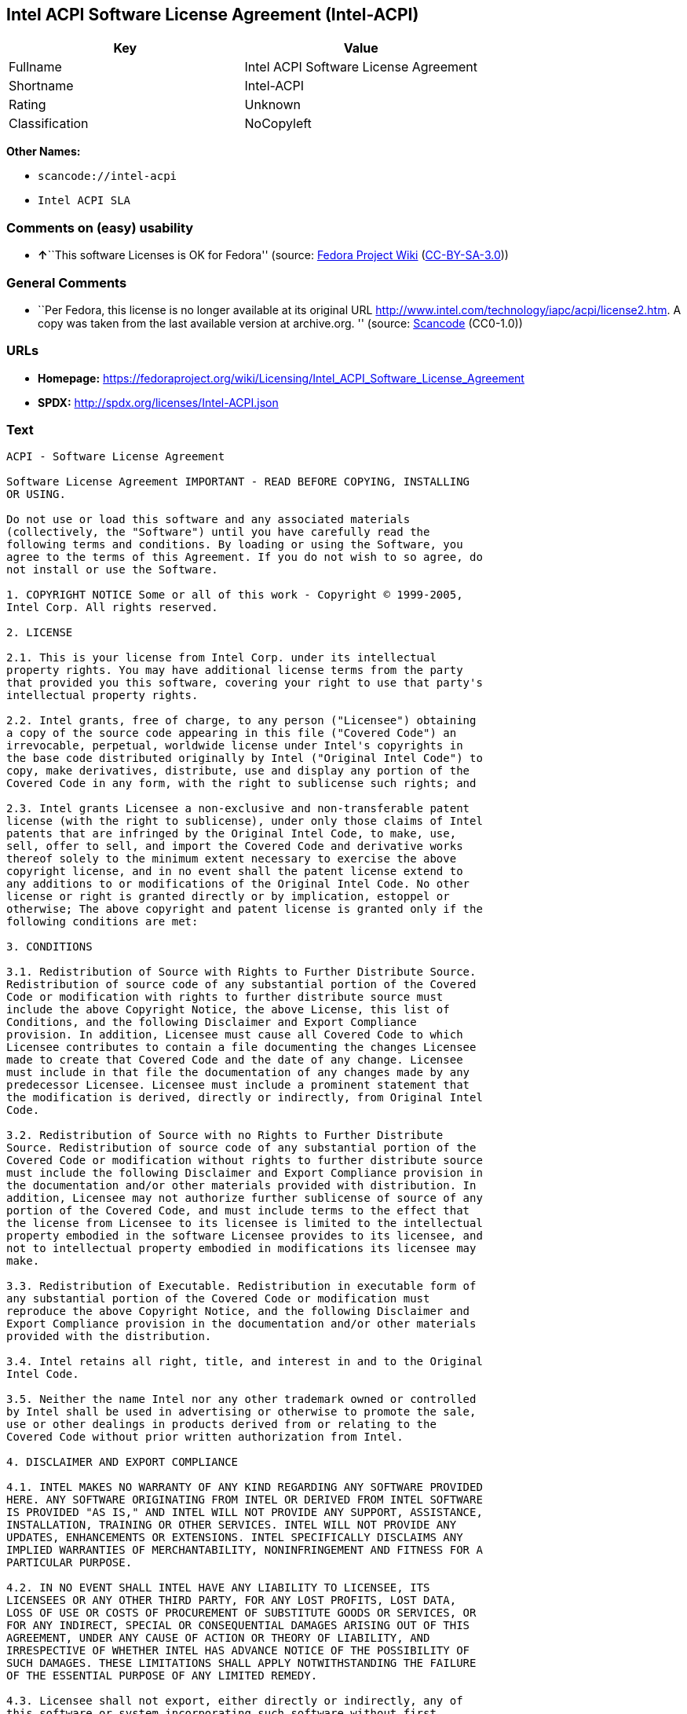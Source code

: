 == Intel ACPI Software License Agreement (Intel-ACPI)

[cols=",",options="header",]
|===
|Key |Value
|Fullname |Intel ACPI Software License Agreement
|Shortname |Intel-ACPI
|Rating |Unknown
|Classification |NoCopyleft
|===

*Other Names:*

* `+scancode://intel-acpi+`
* `+Intel ACPI SLA+`

=== Comments on (easy) usability

* **↑**``This software Licenses is OK for Fedora'' (source:
https://fedoraproject.org/wiki/Licensing:Main?rd=Licensing[Fedora
Project Wiki]
(https://creativecommons.org/licenses/by-sa/3.0/legalcode[CC-BY-SA-3.0]))

=== General Comments

* ``Per Fedora, this license is no longer available at its original URL
http://www.intel.com/technology/iapc/acpi/license2.htm. A copy was taken
from the last available version at archive.org. '' (source:
https://github.com/nexB/scancode-toolkit/blob/develop/src/licensedcode/data/licenses/intel-acpi.yml[Scancode]
(CC0-1.0))

=== URLs

* *Homepage:*
https://fedoraproject.org/wiki/Licensing/Intel_ACPI_Software_License_Agreement
* *SPDX:* http://spdx.org/licenses/Intel-ACPI.json

=== Text

....
ACPI - Software License Agreement

Software License Agreement IMPORTANT - READ BEFORE COPYING, INSTALLING
OR USING.

Do not use or load this software and any associated materials
(collectively, the "Software") until you have carefully read the
following terms and conditions. By loading or using the Software, you
agree to the terms of this Agreement. If you do not wish to so agree, do
not install or use the Software.

1. COPYRIGHT NOTICE Some or all of this work - Copyright © 1999-2005,
Intel Corp. All rights reserved.

2. LICENSE

2.1. This is your license from Intel Corp. under its intellectual
property rights. You may have additional license terms from the party
that provided you this software, covering your right to use that party's
intellectual property rights.

2.2. Intel grants, free of charge, to any person ("Licensee") obtaining
a copy of the source code appearing in this file ("Covered Code") an
irrevocable, perpetual, worldwide license under Intel's copyrights in
the base code distributed originally by Intel ("Original Intel Code") to
copy, make derivatives, distribute, use and display any portion of the
Covered Code in any form, with the right to sublicense such rights; and

2.3. Intel grants Licensee a non-exclusive and non-transferable patent
license (with the right to sublicense), under only those claims of Intel
patents that are infringed by the Original Intel Code, to make, use,
sell, offer to sell, and import the Covered Code and derivative works
thereof solely to the minimum extent necessary to exercise the above
copyright license, and in no event shall the patent license extend to
any additions to or modifications of the Original Intel Code. No other
license or right is granted directly or by implication, estoppel or
otherwise; The above copyright and patent license is granted only if the
following conditions are met:

3. CONDITIONS

3.1. Redistribution of Source with Rights to Further Distribute Source.
Redistribution of source code of any substantial portion of the Covered
Code or modification with rights to further distribute source must
include the above Copyright Notice, the above License, this list of
Conditions, and the following Disclaimer and Export Compliance
provision. In addition, Licensee must cause all Covered Code to which
Licensee contributes to contain a file documenting the changes Licensee
made to create that Covered Code and the date of any change. Licensee
must include in that file the documentation of any changes made by any
predecessor Licensee. Licensee must include a prominent statement that
the modification is derived, directly or indirectly, from Original Intel
Code.

3.2. Redistribution of Source with no Rights to Further Distribute
Source. Redistribution of source code of any substantial portion of the
Covered Code or modification without rights to further distribute source
must include the following Disclaimer and Export Compliance provision in
the documentation and/or other materials provided with distribution. In
addition, Licensee may not authorize further sublicense of source of any
portion of the Covered Code, and must include terms to the effect that
the license from Licensee to its licensee is limited to the intellectual
property embodied in the software Licensee provides to its licensee, and
not to intellectual property embodied in modifications its licensee may
make.

3.3. Redistribution of Executable. Redistribution in executable form of
any substantial portion of the Covered Code or modification must
reproduce the above Copyright Notice, and the following Disclaimer and
Export Compliance provision in the documentation and/or other materials
provided with the distribution.

3.4. Intel retains all right, title, and interest in and to the Original
Intel Code.

3.5. Neither the name Intel nor any other trademark owned or controlled
by Intel shall be used in advertising or otherwise to promote the sale,
use or other dealings in products derived from or relating to the
Covered Code without prior written authorization from Intel.

4. DISCLAIMER AND EXPORT COMPLIANCE

4.1. INTEL MAKES NO WARRANTY OF ANY KIND REGARDING ANY SOFTWARE PROVIDED
HERE. ANY SOFTWARE ORIGINATING FROM INTEL OR DERIVED FROM INTEL SOFTWARE
IS PROVIDED "AS IS," AND INTEL WILL NOT PROVIDE ANY SUPPORT, ASSISTANCE,
INSTALLATION, TRAINING OR OTHER SERVICES. INTEL WILL NOT PROVIDE ANY
UPDATES, ENHANCEMENTS OR EXTENSIONS. INTEL SPECIFICALLY DISCLAIMS ANY
IMPLIED WARRANTIES OF MERCHANTABILITY, NONINFRINGEMENT AND FITNESS FOR A
PARTICULAR PURPOSE.

4.2. IN NO EVENT SHALL INTEL HAVE ANY LIABILITY TO LICENSEE, ITS
LICENSEES OR ANY OTHER THIRD PARTY, FOR ANY LOST PROFITS, LOST DATA,
LOSS OF USE OR COSTS OF PROCUREMENT OF SUBSTITUTE GOODS OR SERVICES, OR
FOR ANY INDIRECT, SPECIAL OR CONSEQUENTIAL DAMAGES ARISING OUT OF THIS
AGREEMENT, UNDER ANY CAUSE OF ACTION OR THEORY OF LIABILITY, AND
IRRESPECTIVE OF WHETHER INTEL HAS ADVANCE NOTICE OF THE POSSIBILITY OF
SUCH DAMAGES. THESE LIMITATIONS SHALL APPLY NOTWITHSTANDING THE FAILURE
OF THE ESSENTIAL PURPOSE OF ANY LIMITED REMEDY.

4.3. Licensee shall not export, either directly or indirectly, any of
this software or system incorporating such software without first
obtaining any required license or other approval from the U. S.
Department of Commerce or any other agency or department of the United
States Government. In the event Licensee exports any such software from
the United States or re-exports any such software from a foreign
destination, Licensee shall ensure that the distribution and export/re-
export of the software is in compliance with all laws, regulations,
orders, or other restrictions of the U.S. Export Administration
Regulations. Licensee agrees that neither it nor any of its subsidiaries
will export/re-export any technical data, process, software, or service,
directly or indirectly, to any country for which the United States
government or any agency thereof requires an export license, other
governmental approval, or letter of assurance, without first obtaining
such license, approval or letter.
....

'''''

=== Raw Data

==== Facts

* LicenseName
* https://fedoraproject.org/wiki/Licensing:Main?rd=Licensing[Fedora
Project Wiki]
(https://creativecommons.org/licenses/by-sa/3.0/legalcode[CC-BY-SA-3.0])
* https://spdx.org/licenses/Intel-ACPI.html[SPDX] (all data [in this
repository] is generated)
* https://github.com/nexB/scancode-toolkit/blob/develop/src/licensedcode/data/licenses/intel-acpi.yml[Scancode]
(CC0-1.0)

==== Raw JSON

....
{
    "__impliedNames": [
        "Intel-ACPI",
        "Intel ACPI Software License Agreement",
        "scancode://intel-acpi",
        "Intel ACPI SLA"
    ],
    "__impliedId": "Intel-ACPI",
    "__isFsfFree": true,
    "__impliedAmbiguousNames": [
        "Intel ACPI"
    ],
    "__impliedComments": [
        [
            "Scancode",
            [
                "Per Fedora, this license is no longer available at its original URL\nhttp://www.intel.com/technology/iapc/acpi/license2.htm. A copy was taken\nfrom the last available version at archive.org.\n"
            ]
        ]
    ],
    "facts": {
        "LicenseName": {
            "implications": {
                "__impliedNames": [
                    "Intel-ACPI"
                ],
                "__impliedId": "Intel-ACPI"
            },
            "shortname": "Intel-ACPI",
            "otherNames": []
        },
        "SPDX": {
            "isSPDXLicenseDeprecated": false,
            "spdxFullName": "Intel ACPI Software License Agreement",
            "spdxDetailsURL": "http://spdx.org/licenses/Intel-ACPI.json",
            "_sourceURL": "https://spdx.org/licenses/Intel-ACPI.html",
            "spdxLicIsOSIApproved": false,
            "spdxSeeAlso": [
                "https://fedoraproject.org/wiki/Licensing/Intel_ACPI_Software_License_Agreement"
            ],
            "_implications": {
                "__impliedNames": [
                    "Intel-ACPI",
                    "Intel ACPI Software License Agreement"
                ],
                "__impliedId": "Intel-ACPI",
                "__isOsiApproved": false,
                "__impliedURLs": [
                    [
                        "SPDX",
                        "http://spdx.org/licenses/Intel-ACPI.json"
                    ],
                    [
                        null,
                        "https://fedoraproject.org/wiki/Licensing/Intel_ACPI_Software_License_Agreement"
                    ]
                ]
            },
            "spdxLicenseId": "Intel-ACPI"
        },
        "Fedora Project Wiki": {
            "GPLv2 Compat?": "Yes",
            "rating": "Good",
            "Upstream URL": "https://fedoraproject.org/wiki/Licensing/Intel_ACPI_Software_License_Agreement",
            "GPLv3 Compat?": "Yes",
            "Short Name": "Intel ACPI",
            "licenseType": "license",
            "_sourceURL": "https://fedoraproject.org/wiki/Licensing:Main?rd=Licensing",
            "Full Name": "Intel ACPI Software License Agreement",
            "FSF Free?": "Yes",
            "_implications": {
                "__impliedNames": [
                    "Intel ACPI Software License Agreement"
                ],
                "__isFsfFree": true,
                "__impliedAmbiguousNames": [
                    "Intel ACPI"
                ],
                "__impliedJudgement": [
                    [
                        "Fedora Project Wiki",
                        {
                            "tag": "PositiveJudgement",
                            "contents": "This software Licenses is OK for Fedora"
                        }
                    ]
                ]
            }
        },
        "Scancode": {
            "otherUrls": null,
            "homepageUrl": "https://fedoraproject.org/wiki/Licensing/Intel_ACPI_Software_License_Agreement",
            "shortName": "Intel ACPI SLA",
            "textUrls": null,
            "text": "ACPI - Software License Agreement\n\nSoftware License Agreement IMPORTANT - READ BEFORE COPYING, INSTALLING\nOR USING.\n\nDo not use or load this software and any associated materials\n(collectively, the \"Software\") until you have carefully read the\nfollowing terms and conditions. By loading or using the Software, you\nagree to the terms of this Agreement. If you do not wish to so agree, do\nnot install or use the Software.\n\n1. COPYRIGHT NOTICE Some or all of this work - Copyright ÃÂ© 1999-2005,\nIntel Corp. All rights reserved.\n\n2. LICENSE\n\n2.1. This is your license from Intel Corp. under its intellectual\nproperty rights. You may have additional license terms from the party\nthat provided you this software, covering your right to use that party's\nintellectual property rights.\n\n2.2. Intel grants, free of charge, to any person (\"Licensee\") obtaining\na copy of the source code appearing in this file (\"Covered Code\") an\nirrevocable, perpetual, worldwide license under Intel's copyrights in\nthe base code distributed originally by Intel (\"Original Intel Code\") to\ncopy, make derivatives, distribute, use and display any portion of the\nCovered Code in any form, with the right to sublicense such rights; and\n\n2.3. Intel grants Licensee a non-exclusive and non-transferable patent\nlicense (with the right to sublicense), under only those claims of Intel\npatents that are infringed by the Original Intel Code, to make, use,\nsell, offer to sell, and import the Covered Code and derivative works\nthereof solely to the minimum extent necessary to exercise the above\ncopyright license, and in no event shall the patent license extend to\nany additions to or modifications of the Original Intel Code. No other\nlicense or right is granted directly or by implication, estoppel or\notherwise; The above copyright and patent license is granted only if the\nfollowing conditions are met:\n\n3. CONDITIONS\n\n3.1. Redistribution of Source with Rights to Further Distribute Source.\nRedistribution of source code of any substantial portion of the Covered\nCode or modification with rights to further distribute source must\ninclude the above Copyright Notice, the above License, this list of\nConditions, and the following Disclaimer and Export Compliance\nprovision. In addition, Licensee must cause all Covered Code to which\nLicensee contributes to contain a file documenting the changes Licensee\nmade to create that Covered Code and the date of any change. Licensee\nmust include in that file the documentation of any changes made by any\npredecessor Licensee. Licensee must include a prominent statement that\nthe modification is derived, directly or indirectly, from Original Intel\nCode.\n\n3.2. Redistribution of Source with no Rights to Further Distribute\nSource. Redistribution of source code of any substantial portion of the\nCovered Code or modification without rights to further distribute source\nmust include the following Disclaimer and Export Compliance provision in\nthe documentation and/or other materials provided with distribution. In\naddition, Licensee may not authorize further sublicense of source of any\nportion of the Covered Code, and must include terms to the effect that\nthe license from Licensee to its licensee is limited to the intellectual\nproperty embodied in the software Licensee provides to its licensee, and\nnot to intellectual property embodied in modifications its licensee may\nmake.\n\n3.3. Redistribution of Executable. Redistribution in executable form of\nany substantial portion of the Covered Code or modification must\nreproduce the above Copyright Notice, and the following Disclaimer and\nExport Compliance provision in the documentation and/or other materials\nprovided with the distribution.\n\n3.4. Intel retains all right, title, and interest in and to the Original\nIntel Code.\n\n3.5. Neither the name Intel nor any other trademark owned or controlled\nby Intel shall be used in advertising or otherwise to promote the sale,\nuse or other dealings in products derived from or relating to the\nCovered Code without prior written authorization from Intel.\n\n4. DISCLAIMER AND EXPORT COMPLIANCE\n\n4.1. INTEL MAKES NO WARRANTY OF ANY KIND REGARDING ANY SOFTWARE PROVIDED\nHERE. ANY SOFTWARE ORIGINATING FROM INTEL OR DERIVED FROM INTEL SOFTWARE\nIS PROVIDED \"AS IS,\" AND INTEL WILL NOT PROVIDE ANY SUPPORT, ASSISTANCE,\nINSTALLATION, TRAINING OR OTHER SERVICES. INTEL WILL NOT PROVIDE ANY\nUPDATES, ENHANCEMENTS OR EXTENSIONS. INTEL SPECIFICALLY DISCLAIMS ANY\nIMPLIED WARRANTIES OF MERCHANTABILITY, NONINFRINGEMENT AND FITNESS FOR A\nPARTICULAR PURPOSE.\n\n4.2. IN NO EVENT SHALL INTEL HAVE ANY LIABILITY TO LICENSEE, ITS\nLICENSEES OR ANY OTHER THIRD PARTY, FOR ANY LOST PROFITS, LOST DATA,\nLOSS OF USE OR COSTS OF PROCUREMENT OF SUBSTITUTE GOODS OR SERVICES, OR\nFOR ANY INDIRECT, SPECIAL OR CONSEQUENTIAL DAMAGES ARISING OUT OF THIS\nAGREEMENT, UNDER ANY CAUSE OF ACTION OR THEORY OF LIABILITY, AND\nIRRESPECTIVE OF WHETHER INTEL HAS ADVANCE NOTICE OF THE POSSIBILITY OF\nSUCH DAMAGES. THESE LIMITATIONS SHALL APPLY NOTWITHSTANDING THE FAILURE\nOF THE ESSENTIAL PURPOSE OF ANY LIMITED REMEDY.\n\n4.3. Licensee shall not export, either directly or indirectly, any of\nthis software or system incorporating such software without first\nobtaining any required license or other approval from the U. S.\nDepartment of Commerce or any other agency or department of the United\nStates Government. In the event Licensee exports any such software from\nthe United States or re-exports any such software from a foreign\ndestination, Licensee shall ensure that the distribution and export/re-\nexport of the software is in compliance with all laws, regulations,\norders, or other restrictions of the U.S. Export Administration\nRegulations. Licensee agrees that neither it nor any of its subsidiaries\nwill export/re-export any technical data, process, software, or service,\ndirectly or indirectly, to any country for which the United States\ngovernment or any agency thereof requires an export license, other\ngovernmental approval, or letter of assurance, without first obtaining\nsuch license, approval or letter.",
            "category": "Permissive",
            "osiUrl": null,
            "owner": "Intel Corporation",
            "_sourceURL": "https://github.com/nexB/scancode-toolkit/blob/develop/src/licensedcode/data/licenses/intel-acpi.yml",
            "key": "intel-acpi",
            "name": "Intel ACPI Software License Agreement",
            "spdxId": "Intel-ACPI",
            "notes": "Per Fedora, this license is no longer available at its original URL\nhttp://www.intel.com/technology/iapc/acpi/license2.htm. A copy was taken\nfrom the last available version at archive.org.\n",
            "_implications": {
                "__impliedNames": [
                    "scancode://intel-acpi",
                    "Intel ACPI SLA",
                    "Intel-ACPI"
                ],
                "__impliedId": "Intel-ACPI",
                "__impliedComments": [
                    [
                        "Scancode",
                        [
                            "Per Fedora, this license is no longer available at its original URL\nhttp://www.intel.com/technology/iapc/acpi/license2.htm. A copy was taken\nfrom the last available version at archive.org.\n"
                        ]
                    ]
                ],
                "__impliedCopyleft": [
                    [
                        "Scancode",
                        "NoCopyleft"
                    ]
                ],
                "__calculatedCopyleft": "NoCopyleft",
                "__impliedText": "ACPI - Software License Agreement\n\nSoftware License Agreement IMPORTANT - READ BEFORE COPYING, INSTALLING\nOR USING.\n\nDo not use or load this software and any associated materials\n(collectively, the \"Software\") until you have carefully read the\nfollowing terms and conditions. By loading or using the Software, you\nagree to the terms of this Agreement. If you do not wish to so agree, do\nnot install or use the Software.\n\n1. COPYRIGHT NOTICE Some or all of this work - Copyright Â© 1999-2005,\nIntel Corp. All rights reserved.\n\n2. LICENSE\n\n2.1. This is your license from Intel Corp. under its intellectual\nproperty rights. You may have additional license terms from the party\nthat provided you this software, covering your right to use that party's\nintellectual property rights.\n\n2.2. Intel grants, free of charge, to any person (\"Licensee\") obtaining\na copy of the source code appearing in this file (\"Covered Code\") an\nirrevocable, perpetual, worldwide license under Intel's copyrights in\nthe base code distributed originally by Intel (\"Original Intel Code\") to\ncopy, make derivatives, distribute, use and display any portion of the\nCovered Code in any form, with the right to sublicense such rights; and\n\n2.3. Intel grants Licensee a non-exclusive and non-transferable patent\nlicense (with the right to sublicense), under only those claims of Intel\npatents that are infringed by the Original Intel Code, to make, use,\nsell, offer to sell, and import the Covered Code and derivative works\nthereof solely to the minimum extent necessary to exercise the above\ncopyright license, and in no event shall the patent license extend to\nany additions to or modifications of the Original Intel Code. No other\nlicense or right is granted directly or by implication, estoppel or\notherwise; The above copyright and patent license is granted only if the\nfollowing conditions are met:\n\n3. CONDITIONS\n\n3.1. Redistribution of Source with Rights to Further Distribute Source.\nRedistribution of source code of any substantial portion of the Covered\nCode or modification with rights to further distribute source must\ninclude the above Copyright Notice, the above License, this list of\nConditions, and the following Disclaimer and Export Compliance\nprovision. In addition, Licensee must cause all Covered Code to which\nLicensee contributes to contain a file documenting the changes Licensee\nmade to create that Covered Code and the date of any change. Licensee\nmust include in that file the documentation of any changes made by any\npredecessor Licensee. Licensee must include a prominent statement that\nthe modification is derived, directly or indirectly, from Original Intel\nCode.\n\n3.2. Redistribution of Source with no Rights to Further Distribute\nSource. Redistribution of source code of any substantial portion of the\nCovered Code or modification without rights to further distribute source\nmust include the following Disclaimer and Export Compliance provision in\nthe documentation and/or other materials provided with distribution. In\naddition, Licensee may not authorize further sublicense of source of any\nportion of the Covered Code, and must include terms to the effect that\nthe license from Licensee to its licensee is limited to the intellectual\nproperty embodied in the software Licensee provides to its licensee, and\nnot to intellectual property embodied in modifications its licensee may\nmake.\n\n3.3. Redistribution of Executable. Redistribution in executable form of\nany substantial portion of the Covered Code or modification must\nreproduce the above Copyright Notice, and the following Disclaimer and\nExport Compliance provision in the documentation and/or other materials\nprovided with the distribution.\n\n3.4. Intel retains all right, title, and interest in and to the Original\nIntel Code.\n\n3.5. Neither the name Intel nor any other trademark owned or controlled\nby Intel shall be used in advertising or otherwise to promote the sale,\nuse or other dealings in products derived from or relating to the\nCovered Code without prior written authorization from Intel.\n\n4. DISCLAIMER AND EXPORT COMPLIANCE\n\n4.1. INTEL MAKES NO WARRANTY OF ANY KIND REGARDING ANY SOFTWARE PROVIDED\nHERE. ANY SOFTWARE ORIGINATING FROM INTEL OR DERIVED FROM INTEL SOFTWARE\nIS PROVIDED \"AS IS,\" AND INTEL WILL NOT PROVIDE ANY SUPPORT, ASSISTANCE,\nINSTALLATION, TRAINING OR OTHER SERVICES. INTEL WILL NOT PROVIDE ANY\nUPDATES, ENHANCEMENTS OR EXTENSIONS. INTEL SPECIFICALLY DISCLAIMS ANY\nIMPLIED WARRANTIES OF MERCHANTABILITY, NONINFRINGEMENT AND FITNESS FOR A\nPARTICULAR PURPOSE.\n\n4.2. IN NO EVENT SHALL INTEL HAVE ANY LIABILITY TO LICENSEE, ITS\nLICENSEES OR ANY OTHER THIRD PARTY, FOR ANY LOST PROFITS, LOST DATA,\nLOSS OF USE OR COSTS OF PROCUREMENT OF SUBSTITUTE GOODS OR SERVICES, OR\nFOR ANY INDIRECT, SPECIAL OR CONSEQUENTIAL DAMAGES ARISING OUT OF THIS\nAGREEMENT, UNDER ANY CAUSE OF ACTION OR THEORY OF LIABILITY, AND\nIRRESPECTIVE OF WHETHER INTEL HAS ADVANCE NOTICE OF THE POSSIBILITY OF\nSUCH DAMAGES. THESE LIMITATIONS SHALL APPLY NOTWITHSTANDING THE FAILURE\nOF THE ESSENTIAL PURPOSE OF ANY LIMITED REMEDY.\n\n4.3. Licensee shall not export, either directly or indirectly, any of\nthis software or system incorporating such software without first\nobtaining any required license or other approval from the U. S.\nDepartment of Commerce or any other agency or department of the United\nStates Government. In the event Licensee exports any such software from\nthe United States or re-exports any such software from a foreign\ndestination, Licensee shall ensure that the distribution and export/re-\nexport of the software is in compliance with all laws, regulations,\norders, or other restrictions of the U.S. Export Administration\nRegulations. Licensee agrees that neither it nor any of its subsidiaries\nwill export/re-export any technical data, process, software, or service,\ndirectly or indirectly, to any country for which the United States\ngovernment or any agency thereof requires an export license, other\ngovernmental approval, or letter of assurance, without first obtaining\nsuch license, approval or letter.",
                "__impliedURLs": [
                    [
                        "Homepage",
                        "https://fedoraproject.org/wiki/Licensing/Intel_ACPI_Software_License_Agreement"
                    ]
                ]
            }
        }
    },
    "__impliedJudgement": [
        [
            "Fedora Project Wiki",
            {
                "tag": "PositiveJudgement",
                "contents": "This software Licenses is OK for Fedora"
            }
        ]
    ],
    "__impliedCopyleft": [
        [
            "Scancode",
            "NoCopyleft"
        ]
    ],
    "__calculatedCopyleft": "NoCopyleft",
    "__isOsiApproved": false,
    "__impliedText": "ACPI - Software License Agreement\n\nSoftware License Agreement IMPORTANT - READ BEFORE COPYING, INSTALLING\nOR USING.\n\nDo not use or load this software and any associated materials\n(collectively, the \"Software\") until you have carefully read the\nfollowing terms and conditions. By loading or using the Software, you\nagree to the terms of this Agreement. If you do not wish to so agree, do\nnot install or use the Software.\n\n1. COPYRIGHT NOTICE Some or all of this work - Copyright Â© 1999-2005,\nIntel Corp. All rights reserved.\n\n2. LICENSE\n\n2.1. This is your license from Intel Corp. under its intellectual\nproperty rights. You may have additional license terms from the party\nthat provided you this software, covering your right to use that party's\nintellectual property rights.\n\n2.2. Intel grants, free of charge, to any person (\"Licensee\") obtaining\na copy of the source code appearing in this file (\"Covered Code\") an\nirrevocable, perpetual, worldwide license under Intel's copyrights in\nthe base code distributed originally by Intel (\"Original Intel Code\") to\ncopy, make derivatives, distribute, use and display any portion of the\nCovered Code in any form, with the right to sublicense such rights; and\n\n2.3. Intel grants Licensee a non-exclusive and non-transferable patent\nlicense (with the right to sublicense), under only those claims of Intel\npatents that are infringed by the Original Intel Code, to make, use,\nsell, offer to sell, and import the Covered Code and derivative works\nthereof solely to the minimum extent necessary to exercise the above\ncopyright license, and in no event shall the patent license extend to\nany additions to or modifications of the Original Intel Code. No other\nlicense or right is granted directly or by implication, estoppel or\notherwise; The above copyright and patent license is granted only if the\nfollowing conditions are met:\n\n3. CONDITIONS\n\n3.1. Redistribution of Source with Rights to Further Distribute Source.\nRedistribution of source code of any substantial portion of the Covered\nCode or modification with rights to further distribute source must\ninclude the above Copyright Notice, the above License, this list of\nConditions, and the following Disclaimer and Export Compliance\nprovision. In addition, Licensee must cause all Covered Code to which\nLicensee contributes to contain a file documenting the changes Licensee\nmade to create that Covered Code and the date of any change. Licensee\nmust include in that file the documentation of any changes made by any\npredecessor Licensee. Licensee must include a prominent statement that\nthe modification is derived, directly or indirectly, from Original Intel\nCode.\n\n3.2. Redistribution of Source with no Rights to Further Distribute\nSource. Redistribution of source code of any substantial portion of the\nCovered Code or modification without rights to further distribute source\nmust include the following Disclaimer and Export Compliance provision in\nthe documentation and/or other materials provided with distribution. In\naddition, Licensee may not authorize further sublicense of source of any\nportion of the Covered Code, and must include terms to the effect that\nthe license from Licensee to its licensee is limited to the intellectual\nproperty embodied in the software Licensee provides to its licensee, and\nnot to intellectual property embodied in modifications its licensee may\nmake.\n\n3.3. Redistribution of Executable. Redistribution in executable form of\nany substantial portion of the Covered Code or modification must\nreproduce the above Copyright Notice, and the following Disclaimer and\nExport Compliance provision in the documentation and/or other materials\nprovided with the distribution.\n\n3.4. Intel retains all right, title, and interest in and to the Original\nIntel Code.\n\n3.5. Neither the name Intel nor any other trademark owned or controlled\nby Intel shall be used in advertising or otherwise to promote the sale,\nuse or other dealings in products derived from or relating to the\nCovered Code without prior written authorization from Intel.\n\n4. DISCLAIMER AND EXPORT COMPLIANCE\n\n4.1. INTEL MAKES NO WARRANTY OF ANY KIND REGARDING ANY SOFTWARE PROVIDED\nHERE. ANY SOFTWARE ORIGINATING FROM INTEL OR DERIVED FROM INTEL SOFTWARE\nIS PROVIDED \"AS IS,\" AND INTEL WILL NOT PROVIDE ANY SUPPORT, ASSISTANCE,\nINSTALLATION, TRAINING OR OTHER SERVICES. INTEL WILL NOT PROVIDE ANY\nUPDATES, ENHANCEMENTS OR EXTENSIONS. INTEL SPECIFICALLY DISCLAIMS ANY\nIMPLIED WARRANTIES OF MERCHANTABILITY, NONINFRINGEMENT AND FITNESS FOR A\nPARTICULAR PURPOSE.\n\n4.2. IN NO EVENT SHALL INTEL HAVE ANY LIABILITY TO LICENSEE, ITS\nLICENSEES OR ANY OTHER THIRD PARTY, FOR ANY LOST PROFITS, LOST DATA,\nLOSS OF USE OR COSTS OF PROCUREMENT OF SUBSTITUTE GOODS OR SERVICES, OR\nFOR ANY INDIRECT, SPECIAL OR CONSEQUENTIAL DAMAGES ARISING OUT OF THIS\nAGREEMENT, UNDER ANY CAUSE OF ACTION OR THEORY OF LIABILITY, AND\nIRRESPECTIVE OF WHETHER INTEL HAS ADVANCE NOTICE OF THE POSSIBILITY OF\nSUCH DAMAGES. THESE LIMITATIONS SHALL APPLY NOTWITHSTANDING THE FAILURE\nOF THE ESSENTIAL PURPOSE OF ANY LIMITED REMEDY.\n\n4.3. Licensee shall not export, either directly or indirectly, any of\nthis software or system incorporating such software without first\nobtaining any required license or other approval from the U. S.\nDepartment of Commerce or any other agency or department of the United\nStates Government. In the event Licensee exports any such software from\nthe United States or re-exports any such software from a foreign\ndestination, Licensee shall ensure that the distribution and export/re-\nexport of the software is in compliance with all laws, regulations,\norders, or other restrictions of the U.S. Export Administration\nRegulations. Licensee agrees that neither it nor any of its subsidiaries\nwill export/re-export any technical data, process, software, or service,\ndirectly or indirectly, to any country for which the United States\ngovernment or any agency thereof requires an export license, other\ngovernmental approval, or letter of assurance, without first obtaining\nsuch license, approval or letter.",
    "__impliedURLs": [
        [
            "SPDX",
            "http://spdx.org/licenses/Intel-ACPI.json"
        ],
        [
            null,
            "https://fedoraproject.org/wiki/Licensing/Intel_ACPI_Software_License_Agreement"
        ],
        [
            "Homepage",
            "https://fedoraproject.org/wiki/Licensing/Intel_ACPI_Software_License_Agreement"
        ]
    ]
}
....

==== Dot Cluster Graph

../dot/Intel-ACPI.svg